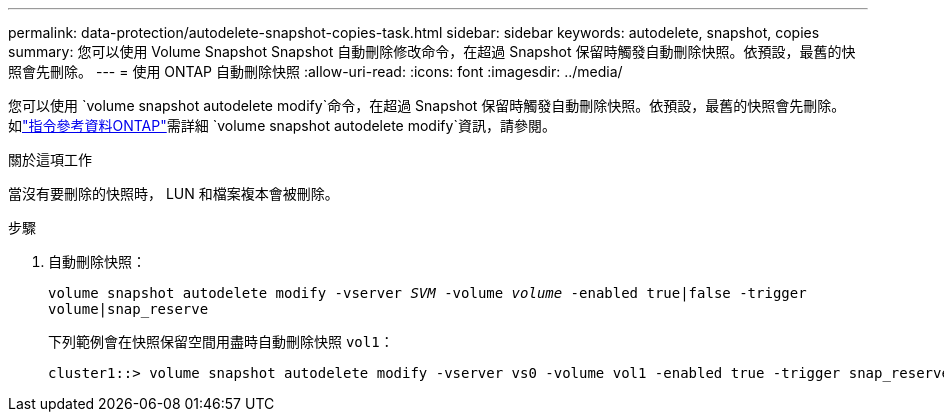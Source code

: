 ---
permalink: data-protection/autodelete-snapshot-copies-task.html 
sidebar: sidebar 
keywords: autodelete, snapshot, copies 
summary: 您可以使用 Volume Snapshot Snapshot 自動刪除修改命令，在超過 Snapshot 保留時觸發自動刪除快照。依預設，最舊的快照會先刪除。 
---
= 使用 ONTAP 自動刪除快照
:allow-uri-read: 
:icons: font
:imagesdir: ../media/


[role="lead"]
您可以使用 `volume snapshot autodelete modify`命令，在超過 Snapshot 保留時觸發自動刪除快照。依預設，最舊的快照會先刪除。如link:https://docs.netapp.com/us-en/ontap-cli/volume-snapshot-autodelete-modify.html["指令參考資料ONTAP"^]需詳細 `volume snapshot autodelete modify`資訊，請參閱。

.關於這項工作
當沒有要刪除的快照時， LUN 和檔案複本會被刪除。

.步驟
. 自動刪除快照：
+
`volume snapshot autodelete modify -vserver _SVM_ -volume _volume_ -enabled true|false -trigger volume|snap_reserve`

+
下列範例會在快照保留空間用盡時自動刪除快照 `vol1`：

+
[listing]
----
cluster1::> volume snapshot autodelete modify -vserver vs0 -volume vol1 -enabled true -trigger snap_reserve
----

